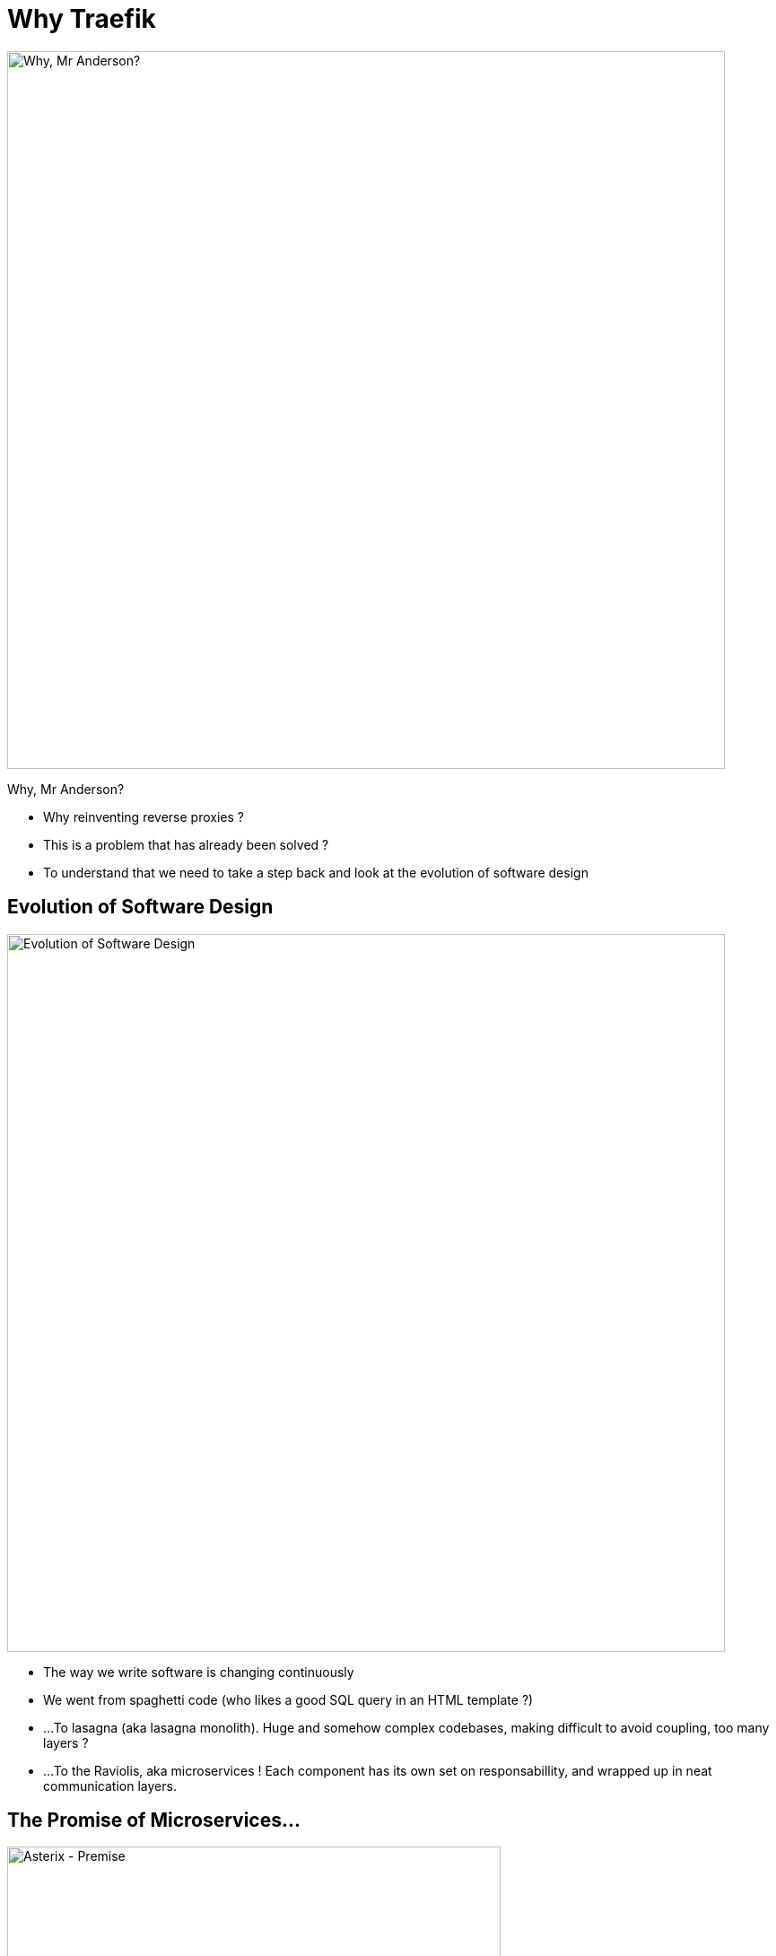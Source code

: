 
= Why Traefik

image::why-mr-anderson.jpg["Why, Mr Anderson?",width=800]

Why, Mr Anderson?

[.notes]
--
- Why reinventing reverse proxies ?
- This is a problem that has already been solved ?

- To understand that we need to take a step back and look at the evolution of software design
--

[{invert}]
[%notitle]
== Evolution of Software Design
image::pasta-architecture.png["Evolution of Software Design", height = 800]

[.notes]
--
- The way we write software is changing continuously
- We went from spaghetti code (who likes a good SQL query in an HTML template ?)
- ...To lasagna (aka lasagna monolith). Huge and somehow complex codebases, making difficult to avoid coupling, too many layers ?
- ...To the Raviolis, aka microservices ! Each component has its own set on responsabillity, and wrapped up in neat communication layers.
--


== The Promise of Microservices...

image::asterix-premise.jpg["Asterix - Premise", height = 550]

[.notes]
--
- Looks good !
- They look clean, well designed, collaborating to make great things together !
- This is from a french comics called Asterix, and the story is about a small Gallic village resisting the rome Empire in Britany.
--

[{invert}]
== ...and What Happens

image::asterix-fight.jpg[Asterix - Fighting]

[.notes]
--
- ... but sometimes it doesn't work so well ? Things breaks ? Network gets networky ?
-  Everybody ends up shouting at each other, just like our Gallic friends !
- ... That's what microservices are in real life. It's complicated and raises a looot of new questions.
--

== How do I talk to my service ?
(from outside)

image::where-is-charlie.jpg["Where os Charlie?",width=800]

[.notes]
--
- The question we're more focused on here at containous
- ... How can I talk to my service from outside ?
--

[{invert}]
== Tools of the Trade

image::docker.png[width=80,float=left]
image::rancher-os.png[width=80,float=left]
image::docker-swarm.png[width=80,float=left]
image::kubernetes.png[width=80,float=left]
image::marathon.png[width=80,float=left]
image::ec2.png[width=80,float=left]
image::mesos.png[width=80,float=left]

image::dynamodb.png[width=80,float=right]
image::ecs.png[width=80,float=right]
image::service-fabric.png[width=80,float=right]
image::consul.png[width=80,float=right]
image::netflix_oss.png[width=80,float=right]
image::etcd.png[width=80,float=right]
image::zookeeper.png[width=80,float=right]

[.notes]
--
- We're engineers, we built great tools to help us solve those problems.
- But let's look a it from the proxy point of view
--

== Configuring proxies with microservices IS hard 

(Imagine the configuration file)

[.notes]
--
- But the struggle is real: configuring proxies for microservices is hard.
- Because the workload moves and changes all the time.
- Because the routing can be complex
- More deployment means more reconfigurations

- Imagine doing this with with a configuration file ?
--

== What If I Told You?

image::what-if-I-told-you.jpg[What If I Told You]

That You Don't Have to Write This Configuration File
